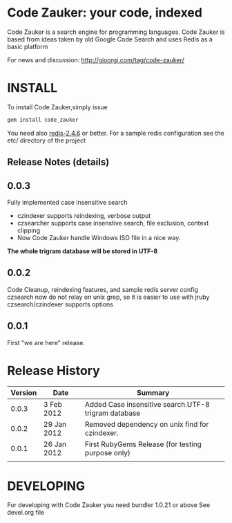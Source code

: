 * Code Zauker: your code, indexed
Code Zauker is a search engine for programming languages.
Code Zauker is based from ideas taken by old Google Code Search and uses Redis as a basic platform

For news and discussion: http://gioorgi.com/tag/code-zauker/


* INSTALL
To install Code Zauker,simply issue
#+BEGIN_SRC sh
  gem install code_zauker
#+END_SRC
You need also [[http://redis.io/][redis-2.4.6]] or better. 
For a sample redis configuration see the etc/ directory of the project


** Release Notes (details)
** 0.0.3
   Fully implemented case insensitive search
   + czindexer supports reindexing, verbose output
   + czsearcher supports case insenstive search, file exclusion, context clipping
   + Now Code Zauker handle Windows ISO file in a nice way. 
   *The whole trigram database will be stored in UTF-8*
** 0.0.2
   Code Cleanup, reindexing features, and sample redis server config
   czsearch now do not relay on unix grep, so it is easier to use with jruby
   czsearch/czindexer supports options
** 0.0.1
   First "we are here" release.



* Release History
  | Version | Date        | Summary                                              |
  |---------+-------------+------------------------------------------------------|
  |   0.0.3 |  3 Feb 2012 | Added Case insensitive search.UTF-8 trigram database  |
  |   0.0.2 | 29 Jan 2012 | Removed dependency on unix find for czindexer.       |
  |   0.0.1 | 26 Jan 2012 | First RubyGems Release (for testing purpose only)    |
  |         |             |                                                      |


* DEVELOPING
For developing with Code Zauker you need bundler 1.0.21 or above
See devel.org file

